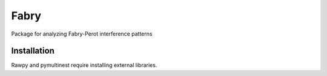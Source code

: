 **********
Fabry
**********

Package for analyzing Fabry-Perot interference patterns

Installation
**************

Rawpy and pymultinest require installing external libraries.
